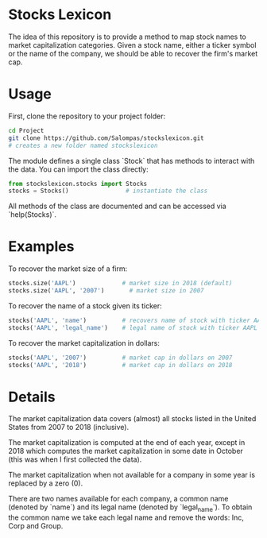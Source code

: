* Stocks Lexicon
The idea of this repository is to provide a method to map stock names to market capitalization categories.
Given a stock name, either a ticker symbol or the name of the company, we should be able to recover the firm's market cap.

* Usage
First, clone the repository to your project folder:
#+BEGIN_SRC bash
  cd Project
  git clone https://github.com/Salompas/stockslexicon.git
  # creates a new folder named stockslexicon
#+END_SRC
The module defines a single class `Stock` that has methods to interact with the data. You can import the class directly:
#+BEGIN_SRC python
  from stockslexicon.stocks import Stocks
  stocks = Stocks()                # instantiate the class
#+END_SRC
All methods of the class are documented and can be accessed via `help(Stocks)`.

* Examples
To recover the market size of a firm:
#+BEGIN_SRC python
  stocks.size('AAPL')             # market size in 2018 (default)
  stocks.size('AAPL', '2007')       # market size in 2007
#+END_SRC
To recover the name of a stock given its ticker:
#+BEGIN_SRC python
  stocks('AAPL', 'name')          # recovers name of stock with ticker AAPL
  stocks('AAPL', 'legal_name')    # legal name of stock with ticker AAPL
#+END_SRC
To recover the market capitalization in dollars:
#+BEGIN_SRC python
  stocks('AAPL', '2007')          # market cap in dollars on 2007
  stocks('AAPL', '2018')          # market cap in dollars on 2018
#+END_SRC

* Details
The market capitalization data covers (almost) all stocks listed in the United States from 2007 to 2018 (inclusive).

The market capitalization is computed at the end of each year, except in 2018 which computes the market capitalization in some date in October (this was when I first collected the data).

The market capitalization when not available for a company in some year is replaced by a zero (0).

There are two names available for each company, a common name (denoted by `name`) and its legal name (denoted by `legal_name`). To obtain the common name we take each legal name and remove the words: Inc, Corp and Group.
